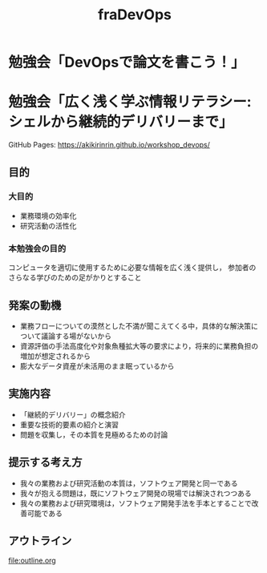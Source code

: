 #+TITLE: fraDevOps
* 勉強会「DevOpsで論文を書こう！」
* 勉強会「広く浅く学ぶ情報リテラシー: シェルから継続的デリバリーまで」
GitHub Pages: https://akikirinrin.github.io/workshop_devops/
** 目的

*** 大目的
- 業務環境の効率化
- 研究活動の活性化

*** 本勉強会の目的
コンピュータを適切に使用するために必要な情報を広く浅く提供し，
参加者のさらなる学びのための足がかりとすること

** 発案の動機
- 業務フローについての漠然とした不満が聞こえてくる中，具体的な解決策について議論する場がないから
- 資源評価の手法高度化や対象魚種拡大等の要求により，将来的に業務負担の増加が想定されるから
- 膨大なデータ資産が未活用のまま眠っているから

** 実施内容
- 「継続的デリバリー」の概念紹介
- 重要な技術的要素の紹介と演習
- 問題を収集し，その本質を見極めるための討論

** 提示する考え方
- 我々の業務および研究活動の本質は，ソフトウェア開発と同一である
- 我々が抱える問題は，既にソフトウェア開発の現場では解決されつつある
- 我々の業務および研究環境は，ソフトウェア開発手法を手本とすることで改善可能である
 
** アウトライン
file:outline.org
